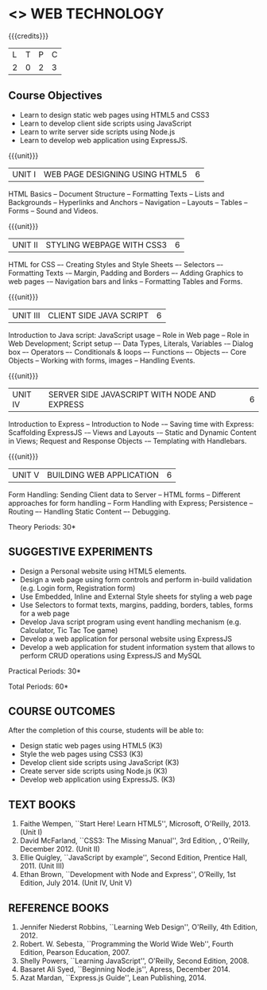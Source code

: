 * <<<OE6>>> WEB TECHNOLOGY
:properties:
:author: Dr. V. S. Felix Enigo 
:end:

#+startup: showall

{{{credits}}}
| L | T | P | C |
| 2 | 0 | 2 | 3 |

** Course Objectives
-	Learn to design static web pages using HTML5 and CSS3
-	Learn to develop client side scripts using JavaScript
-	Learn to write server side scripts using Node.js 
- Learn to develop web application using ExpressJS.


{{{unit}}}
|UNIT I | WEB PAGE DESIGNING USING HTML5 | 6 |
HTML Basics -- Document Structure -- Formatting Texts -- Lists and Backgrounds -- Hyperlinks and Anchors -- Navigation -- Layouts -- Tables -- Forms -- Sound and Videos.

{{{unit}}}
|UNIT II | STYLING WEBPAGE WITH CSS3 | 6 |
HTML for CSS –- Creating Styles and Style Sheets –- Selectors –- Formatting Texts -– Margin, Padding and Borders –- Adding Graphics to web pages -– Navigation bars and links -- Formatting Tables and Forms.

{{{unit}}}
|UNIT III | CLIENT SIDE JAVA SCRIPT | 6 |
Introduction to Java script:  JavaScript usage -- Role in Web page -- Role in Web Development; Script setup –- Data Types, Literals, Variables -– Dialog box –- Operators –- Conditionals & loops –- Functions –- Objects –- Core Objects -- Working with forms, images -- Handling Events.   

{{{unit}}}
|UNIT IV | SERVER SIDE JAVASCRIPT WITH NODE AND EXPRESS | 6 |
Introduction to Express -- Introduction to Node -– Saving time with Express: Scaffolding ExpressJS -– Views and Layouts -– Static and Dynamic Content in Views; Request and Response Objects -– Templating with Handlebars. 

{{{unit}}}
|UNIT V | BUILDING WEB APPLICATION	 | 6 |
Form Handling: Sending Client data to Server -- HTML forms -- Different approaches for form handling -- Form Handling with Express; Persistence -- Routing –- Handling Static Content –- Debugging.

\hfill *Theory Periods: 30*

** SUGGESTIVE EXPERIMENTS
- Design a Personal website using HTML5 elements. 
- Design a web page using form controls and perform in-build validation (e.g. Login form, Registration form)
- Use Embedded, Inline and External Style sheets for styling a web page
- Use Selectors to format texts, margins, padding, borders, tables, forms for a web page
- Develop Java script program using event handling mechanism (e.g. Calculator, Tic Tac Toe game)
- Develop a web application for personal website using ExpressJS
- Develop a web application for student information system that allows to perform CRUD operations using ExpressJS and MySQL


\hfill *Practical Periods: 30*

\hfill *Total Periods: 60*

** COURSE OUTCOMES
After the completion of this course, students will be able to: 
- Design static web pages using HTML5 (K3)
- Style the web pages using CSS3 (K3)
- Develop client side scripts using JavaScript (K3)
- Create server side scripts using Node.js (K3)
- Develop web application using ExpressJS. (K3)
      
** TEXT BOOKS
1. Faithe Wempen, ``Start Here! Learn HTML5'', Microsoft, O'Reilly, 2013. (Unit I)
2. David McFarland, ``CSS3: The Missing Manual'', 3rd Edition, , O'Reilly, December 2012. (Unit II)
3. Ellie Quigley, ``JavaScript by example'', Second Edition, Prentice Hall, 2011. (Unit III)
4. Ethan Brown, ``Development with Node and Express'', O’Reilly, 1st Edition, July 2014. (Unit IV, Unit V) 

** REFERENCE BOOKS
1. Jennifer Niederst Robbins, ``Learning Web Design'', O'Reilly, 4th Edition, 2012.
2. Robert. W. Sebesta, ``Programming the World Wide Web'', Fourth Edition, Pearson Education, 2007.
3. Shelly Powers, ``Learning JavaScript'', O'Reilly, Second Edition, 2008.
4. Basaret Ali Syed, ``Beginning Node.js'', Apress, December 2014.
5. Azat Mardan, ``Express.js Guide'', Lean Publishing, 2014.

